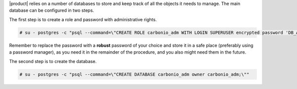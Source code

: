 .. SPDX-FileCopyrightText: 2022 Zextras <https://www.zextras.com/>
..
.. SPDX-License-Identifier: CC-BY-NC-SA-4.0

|product| relies on a number of databases to store and keep track of
all the objects it needs to manage. The main database can be
configured in two steps.

The first step is to create a role and password with administrative rights.

.. code:: console

   # su - postgres -c "psql --command=\"CREATE ROLE carbonio_adm WITH LOGIN SUPERUSER encrypted password 'DB_ADM_PWD';\""

Remember to replace the password with a **robust** password of your
choice and store it in a safe place (preferably using a password
manager), as you need it in the remainder of the procedure, and you
also might need them in the future.

The second step is to create the database.

.. code:: console

   # su - postgres -c "psql --command=\"CREATE DATABASE carbonio_adm owner carbonio_adm;\""
